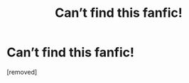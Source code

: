 #+TITLE: Can’t find this fanfic!

* Can’t find this fanfic!
:PROPERTIES:
:Score: 1
:DateUnix: 1599084233.0
:DateShort: 2020-Sep-03
:END:
[removed]

